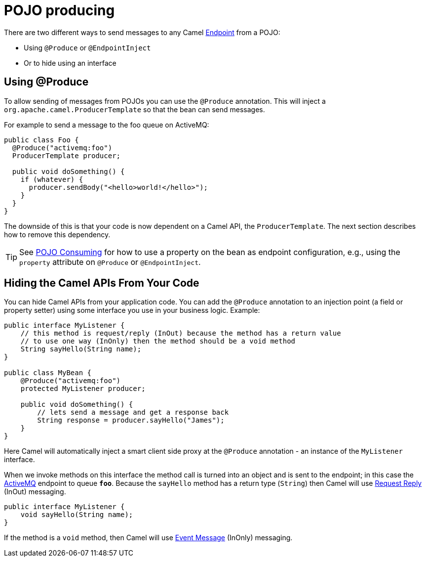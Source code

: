 = POJO producing

There are two different ways to send messages to any Camel
xref:endpoint.adoc[Endpoint] from a POJO:

- Using `@Produce` or `@EndpointInject`
- Or to hide using an interface

== Using @Produce

To allow sending of messages from POJOs you can use the `@Produce` annotation.
This will inject a `org.apache.camel.ProducerTemplate` so that the bean can send messages.

For example to send a message to the foo queue on ActiveMQ:

[source,java]
----
public class Foo {
  @Produce("activemq:foo")
  ProducerTemplate producer;

  public void doSomething() {
    if (whatever) {
      producer.sendBody("<hello>world!</hello>");
    }
  }
}
----

The downside of this is that your code is now dependent on a Camel API,
the `ProducerTemplate`. The next section describes how to remove this
dependency.

TIP: See xref:pojo-consuming.adoc[POJO Consuming] for how to use a property
on the bean as endpoint configuration, e.g., using the `property`
attribute on `@Produce` or `@EndpointInject`.

== Hiding the Camel APIs From Your Code

You can hide Camel APIs from your application code.
You can add the `@Produce` annotation to an injection
point (a field or property setter) using some interface
you use in your business logic. Example:

[source,java]
----
public interface MyListener {
    // this method is request/reply (InOut) because the method has a return value
    // to use one way (InOnly) then the method should be a void method
    String sayHello(String name);
}

public class MyBean {
    @Produce("activemq:foo")
    protected MyListener producer;

    public void doSomething() {
        // lets send a message and get a response back
        String response = producer.sayHello("James");
    }
}
----

Here Camel will automatically inject a smart client side proxy at
the `@Produce` annotation - an instance of the `MyListener`
interface.

When we invoke methods on this interface the method call is
turned into an object and is sent to the
endpoint; in this case the xref:components::activemq-component.adoc[ActiveMQ] endpoint to
queue *`foo`*. Because the `sayHello` method has a return type (`String`) then Camel
will use xref:{eip-vc}:eips:requestReply-eip.adoc[Request Reply] (InOut) messaging.

[source,java]
----
public interface MyListener {
    void sayHello(String name);
}
----

If the method is a `void` method, then Camel will use xref:{eip-vc}:eips:event-message.adoc[Event Message] (InOnly) messaging.

